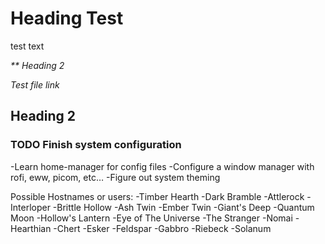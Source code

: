 * Heading Test

test text

[[** Heading 2]]

[[docs/test.org][Test file link]]

** Heading 2

*** TODO Finish system configuration
-Learn home-manager for config files
-Configure a window manager with rofi, eww, picom, etc...
-Figure out system theming

Possible Hostnames or users:
-Timber Hearth
-Dark Bramble
-Attlerock
-Interloper
-Brittle Hollow
-Ash Twin
-Ember Twin
-Giant's Deep
-Quantum Moon
-Hollow's Lantern
-Eye of The Universe
-The Stranger
-Nomai
-Hearthian
-Chert
-Esker
-Feldspar
-Gabbro
-Riebeck
-Solanum